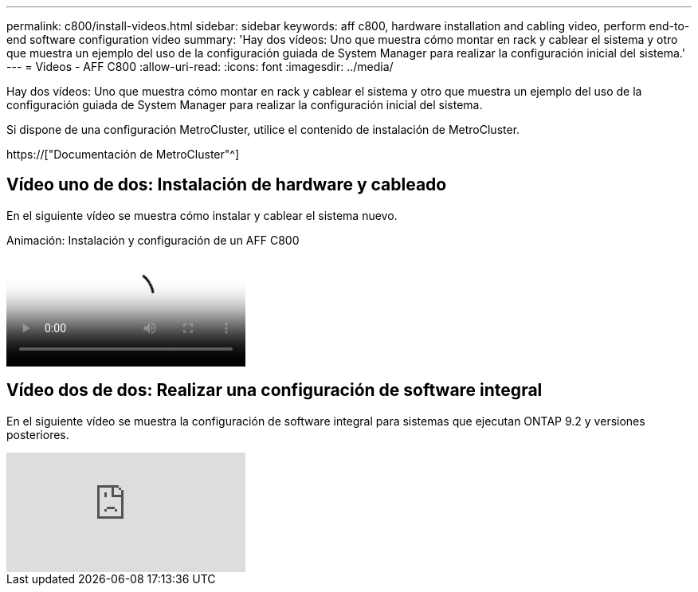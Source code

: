 ---
permalink: c800/install-videos.html 
sidebar: sidebar 
keywords: aff c800, hardware installation and cabling video, perform end-to-end software configuration video 
summary: 'Hay dos vídeos: Uno que muestra cómo montar en rack y cablear el sistema y otro que muestra un ejemplo del uso de la configuración guiada de System Manager para realizar la configuración inicial del sistema.' 
---
= Videos - AFF C800
:allow-uri-read: 
:icons: font
:imagesdir: ../media/


[role="lead"]
Hay dos vídeos: Uno que muestra cómo montar en rack y cablear el sistema y otro que muestra un ejemplo del uso de la configuración guiada de System Manager para realizar la configuración inicial del sistema.

Si dispone de una configuración MetroCluster, utilice el contenido de instalación de MetroCluster.

https://["Documentación de MetroCluster"^]



== Vídeo uno de dos: Instalación de hardware y cableado

En el siguiente vídeo se muestra cómo instalar y cablear el sistema nuevo.

.Animación: Instalación y configuración de un AFF C800
video::db9f506c-b08e-4b66-b781-afc40187b639[panopto]


== Vídeo dos de dos: Realizar una configuración de software integral

En el siguiente vídeo se muestra la configuración de software integral para sistemas que ejecutan ONTAP 9.2 y versiones posteriores.

video::WAE0afWhj1c?[youtube]